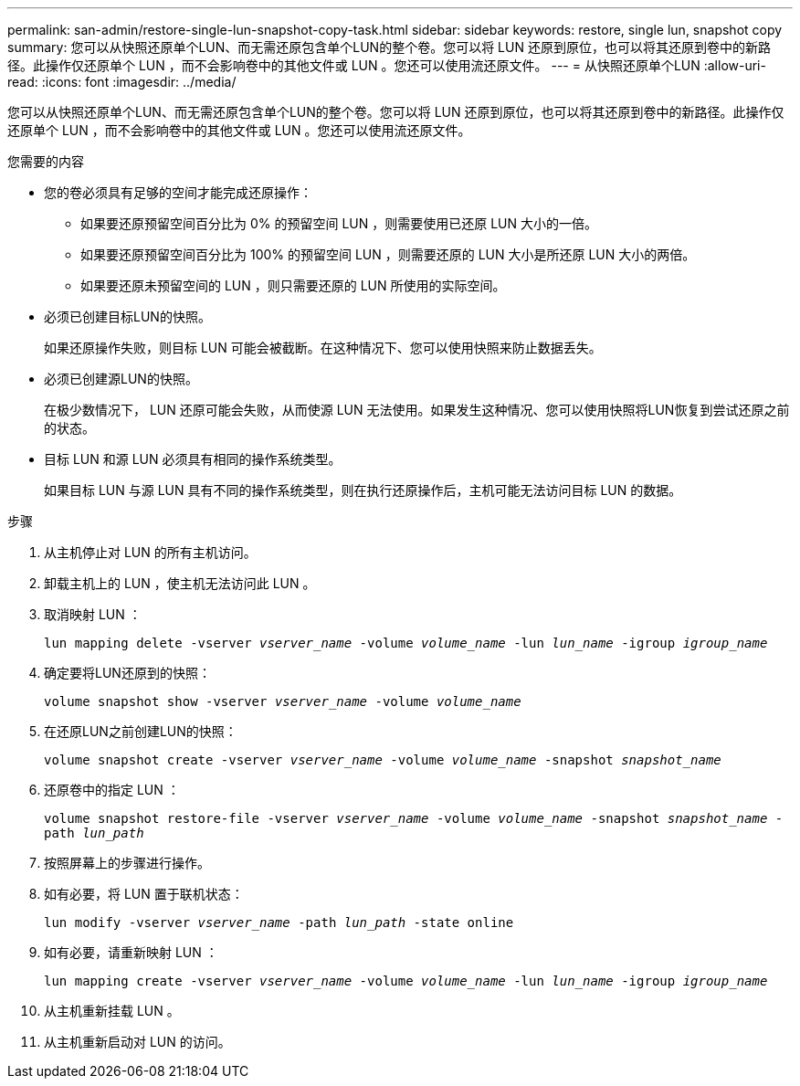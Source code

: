 ---
permalink: san-admin/restore-single-lun-snapshot-copy-task.html 
sidebar: sidebar 
keywords: restore, single lun, snapshot copy 
summary: 您可以从快照还原单个LUN、而无需还原包含单个LUN的整个卷。您可以将 LUN 还原到原位，也可以将其还原到卷中的新路径。此操作仅还原单个 LUN ，而不会影响卷中的其他文件或 LUN 。您还可以使用流还原文件。 
---
= 从快照还原单个LUN
:allow-uri-read: 
:icons: font
:imagesdir: ../media/


[role="lead"]
您可以从快照还原单个LUN、而无需还原包含单个LUN的整个卷。您可以将 LUN 还原到原位，也可以将其还原到卷中的新路径。此操作仅还原单个 LUN ，而不会影响卷中的其他文件或 LUN 。您还可以使用流还原文件。

.您需要的内容
* 您的卷必须具有足够的空间才能完成还原操作：
+
** 如果要还原预留空间百分比为 0% 的预留空间 LUN ，则需要使用已还原 LUN 大小的一倍。
** 如果要还原预留空间百分比为 100% 的预留空间 LUN ，则需要还原的 LUN 大小是所还原 LUN 大小的两倍。
** 如果要还原未预留空间的 LUN ，则只需要还原的 LUN 所使用的实际空间。


* 必须已创建目标LUN的快照。
+
如果还原操作失败，则目标 LUN 可能会被截断。在这种情况下、您可以使用快照来防止数据丢失。

* 必须已创建源LUN的快照。
+
在极少数情况下， LUN 还原可能会失败，从而使源 LUN 无法使用。如果发生这种情况、您可以使用快照将LUN恢复到尝试还原之前的状态。

* 目标 LUN 和源 LUN 必须具有相同的操作系统类型。
+
如果目标 LUN 与源 LUN 具有不同的操作系统类型，则在执行还原操作后，主机可能无法访问目标 LUN 的数据。



.步骤
. 从主机停止对 LUN 的所有主机访问。
. 卸载主机上的 LUN ，使主机无法访问此 LUN 。
. 取消映射 LUN ：
+
`lun mapping delete -vserver _vserver_name_ -volume _volume_name_ -lun _lun_name_ -igroup _igroup_name_`

. 确定要将LUN还原到的快照：
+
`volume snapshot show -vserver _vserver_name_ -volume _volume_name_`

. 在还原LUN之前创建LUN的快照：
+
`volume snapshot create -vserver _vserver_name_ -volume _volume_name_ -snapshot _snapshot_name_`

. 还原卷中的指定 LUN ：
+
`volume snapshot restore-file -vserver _vserver_name_ -volume _volume_name_ -snapshot _snapshot_name_ -path _lun_path_`

. 按照屏幕上的步骤进行操作。
. 如有必要，将 LUN 置于联机状态：
+
`lun modify -vserver _vserver_name_ -path _lun_path_ -state online`

. 如有必要，请重新映射 LUN ：
+
`lun mapping create -vserver _vserver_name_ -volume _volume_name_ -lun _lun_name_ -igroup _igroup_name_`

. 从主机重新挂载 LUN 。
. 从主机重新启动对 LUN 的访问。

